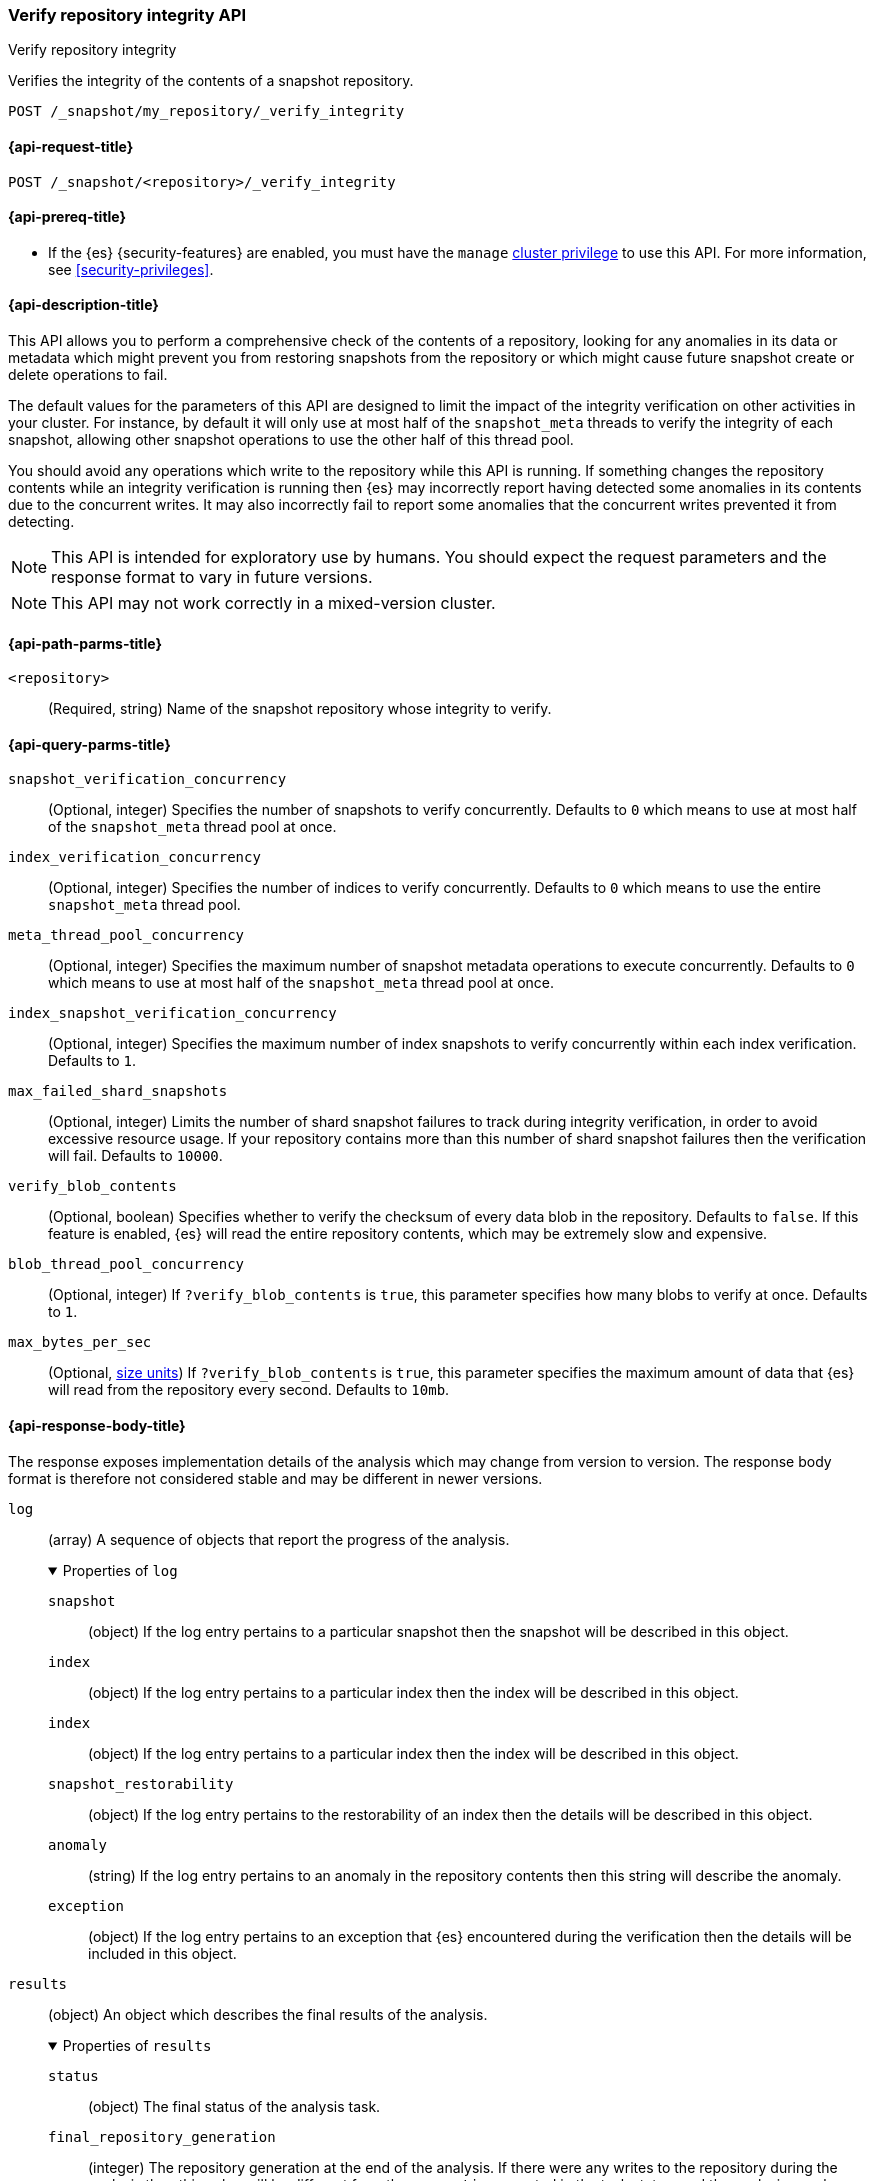 [role="xpack"]
[[verify-repo-integrity-api]]
=== Verify repository integrity API
++++
<titleabbrev>Verify repository integrity</titleabbrev>
++++

Verifies the integrity of the contents of a snapshot repository.

////
[source,console]
----
PUT /_snapshot/my_repository
{
  "type": "fs",
  "settings": {
    "location": "my_backup_location"
  }
}
----
// TESTSETUP
////

[source,console]
----
POST /_snapshot/my_repository/_verify_integrity
----

[[verify-repo-integrity-api-request]]
==== {api-request-title}

`POST /_snapshot/<repository>/_verify_integrity`

[[verify-repo-integrity-api-prereqs]]
==== {api-prereq-title}

* If the {es} {security-features} are enabled, you must have the `manage`
<<privileges-list-cluster,cluster privilege>> to use this API. For more
information, see <<security-privileges>>.

[[verify-repo-integrity-api-desc]]
==== {api-description-title}

This API allows you to perform a comprehensive check of the contents of a
repository, looking for any anomalies in its data or metadata which might
prevent you from restoring snapshots from the repository or which might cause
future snapshot create or delete operations to fail.

The default values for the parameters of this API are designed to limit the
impact of the integrity verification on other activities in your cluster. For
instance, by default it will only use at most half of the `snapshot_meta`
threads to verify the integrity of each snapshot, allowing other snapshot
operations to use the other half of this thread pool.

You should avoid any operations which write to the repository while this API is
running. If something changes the repository contents while an integrity
verification is running then {es} may incorrectly report having detected some
anomalies in its contents due to the concurrent writes. It may also incorrectly
fail to report some anomalies that the concurrent writes prevented it from
detecting.

NOTE: This API is intended for exploratory use by humans. You should expect the
request parameters and the response format to vary in future versions.

NOTE: This API may not work correctly in a mixed-version cluster.

[[verify-repo-integrity-api-path-params]]
==== {api-path-parms-title}

`<repository>`::
(Required, string)
Name of the snapshot repository whose integrity to verify.

[[verify-repo-integrity-api-query-params]]
==== {api-query-parms-title}

`snapshot_verification_concurrency`::
(Optional, integer) Specifies the number of snapshots to verify concurrently.
Defaults to `0` which means to use at most half of the `snapshot_meta` thread
pool at once.

`index_verification_concurrency`::
(Optional, integer) Specifies the number of indices to verify concurrently.
Defaults to `0` which means to use the entire `snapshot_meta` thread pool.

`meta_thread_pool_concurrency`::
(Optional, integer) Specifies the maximum number of snapshot metadata
operations to execute concurrently. Defaults to `0` which means to use at most
half of the `snapshot_meta` thread pool at once.

`index_snapshot_verification_concurrency`::
(Optional, integer) Specifies the maximum number of index snapshots to verify
concurrently within each index verification. Defaults to `1`.

`max_failed_shard_snapshots`::
(Optional, integer) Limits the number of shard snapshot failures to track
during integrity verification, in order to avoid excessive resource usage. If
your repository contains more than this number of shard snapshot failures then
the verification will fail. Defaults to `10000`.

`verify_blob_contents`::
(Optional, boolean) Specifies whether to verify the checksum of every data blob
in the repository. Defaults to `false`. If this feature is enabled, {es} will
read the entire repository contents, which may be extremely slow and expensive.

`blob_thread_pool_concurrency`::
(Optional, integer) If `?verify_blob_contents` is `true`, this parameter
specifies how many blobs to verify at once. Defaults to `1`.

`max_bytes_per_sec`::
(Optional, <<size-units, size units>>)
If `?verify_blob_contents` is `true`, this parameter specifies the maximum
amount of data that {es} will read from the repository every second. Defaults
to `10mb`.

[role="child_attributes"]
[[verify-repo-integrity-api-response-body]]
==== {api-response-body-title}

The response exposes implementation details of the analysis which may change
from version to version. The response body format is therefore not considered
stable and may be different in newer versions.

`log`::
(array) A sequence of objects that report the progress of the analysis.
+
.Properties of `log`
[%collapsible%open]
====
`snapshot`::
(object) If the log entry pertains to a particular snapshot then the snapshot
will be described in this object.

`index`::
(object) If the log entry pertains to a particular index then the index will be
described in this object.

`index`::
(object) If the log entry pertains to a particular index then the index will be
described in this object.

`snapshot_restorability`::
(object) If the log entry pertains to the restorability of an index then the
details will be described in this object.

`anomaly`::
(string) If the log entry pertains to an anomaly in the repository contents then
this string will describe the anomaly.

`exception`::
(object) If the log entry pertains to an exception that {es} encountered during
the verification then the details will be included in this object.

====

`results`::
(object) An object which describes the final results of the analysis.
+
.Properties of `results`
[%collapsible%open]
====
`status`::
(object) The final status of the analysis task.

`final_repository_generation`::
(integer) The repository generation at the end of the analysis. If there were
any writes to the repository during the analysis then this value will be
different from the `generation` reported in the task status, and the analysis
may have detected spurious anomalies due to the concurrent writes, or may even
have failed to detect some anomalies in the repository contents.

`total_anomalies`::
(integer) The total number of anomalies detected during the analysis.

`result`::
(string) The final result of the analysis. If the repository contents appear to
be intact then this will be the string `pass`. If this field is missing, or
contains some other value, then the repository contents were not fully
verified.

====

`exception`::
(object) If the analysis encountered an exception which prevented it from
completing successfully then this exception will be reported here.
